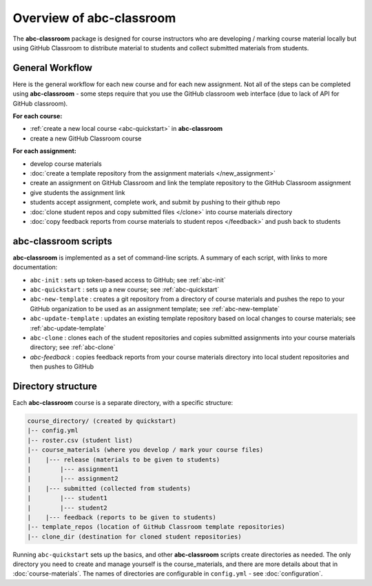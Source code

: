 Overview of abc-classroom
-------------------------

The **abc-classroom** package is designed for course instructors who are developing / marking course material locally but using GitHub Classroom to distribute material to students and collect submitted materials from students.

General Workflow
================

Here is the general workflow for each new course and for each new assignment.
Not all of the steps can be completed using **abc-classroom** - some steps
require that you use the GitHub classroom web interface (due to lack of API
for GitHub classroom).

**For each course:**

* :ref:`create a new local course <abc-quickstart>` in **abc-classroom**
* create a new GitHub Classroom course

**For each assignment:**

* develop course materials
* :doc:`create a template repository from the assignment materials </new_assignment>`
* create an assignment on GitHub Classroom and link the template repository to the GitHub Classroom assignment
* give students the assignment link
* students accept assignment, complete work, and submit by pushing to their github repo
* :doc:`clone student repos and copy submitted files </clone>` into course materials directory
* :doc:`copy feedback reports from course materials to student repos </feedback>` and push back to students

abc-classroom scripts
=====================

**abc-classroom** is implemented as a set of command-line scripts. A summary of
each script, with links to more documentation:

* ``abc-init`` : sets up token-based access to GitHub; see :ref:`abc-init`
* ``abc-quickstart`` : sets up a new course; see :ref:`abc-quickstart`
* ``abc-new-template`` : creates a git repository from a directory of course materials and pushes the repo to your GitHub organization to be used as an assignment template; see :ref:`abc-new-template`
* ``abc-update-template`` : updates an existing template repository based on local changes to course materials; see :ref:`abc-update-template`
* ``abc-clone`` : clones each of the student repositories and copies submitted assignments into your course materials directory; see :ref:`abc-clone`
* `abc-feedback` : copies feedback reports from your course materials directory into local student repositories and then pushes to GitHub

Directory structure
===================

Each **abc-classroom** course is a separate directory, with a specific structure:

.. code-block:: bash

  course_directory/ (created by quickstart)
  |-- config.yml
  |-- roster.csv (student list)
  |-- course_materials (where you develop / mark your course files)
  |    |--- release (materials to be given to students)
  |        |--- assignment1
  |        |--- assignment2
  |    |--- submitted (collected from students)
  |        |--- student1
  |        |--- student2
  |    |--- feedback (reports to be given to students)
  |-- template_repos (location of GitHub Classroom template repositories)
  |-- clone_dir (destination for cloned student repositories)


Running ``abc-quickstart`` sets up the basics, and
other **abc-classroom** scripts create directories as needed. The only directory you need to create and manage yourself is the course_materials, and there are more details about that in :doc:`course-materials`. The names of
directories are configurable in ``config.yml`` - see :doc:`configuration`.
